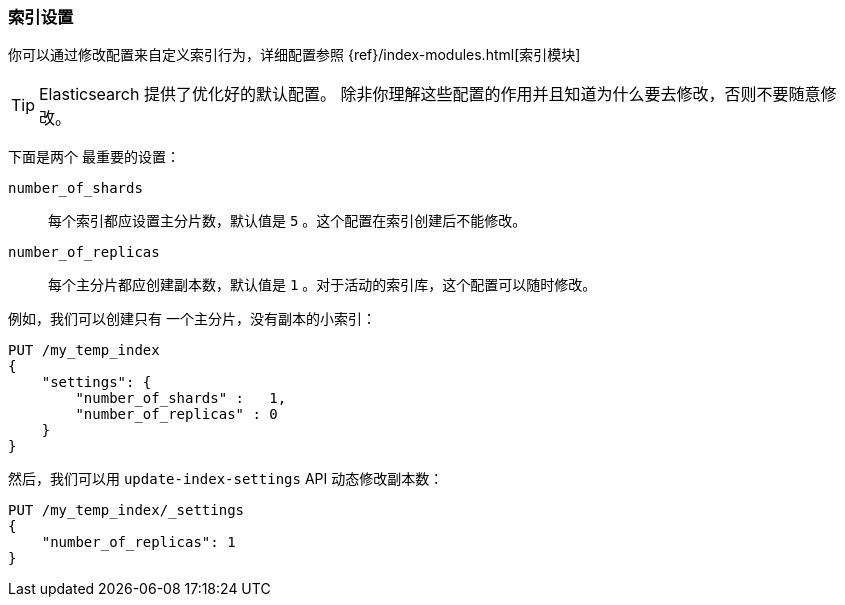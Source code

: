 === 索引设置

你可以通过修改配置来((("index settings")))自定义索引行为，详细配置参照
{ref}/index-modules.html[索引模块]

TIP: Elasticsearch 提供了优化好的默认配置。 除非你理解这些配置的作用并且知道为什么要去修改，否则不要随意修改。

下面是两个((("shards", "number_of_shards index setting")))((("number_of_shards setting")))((("index settings", "number_of_shards"))) 最重要的设置：

`number_of_shards`::

    每个索引都应设置主分片数，默认值是 `5` 。这个配置在索引创建后不能修改。

`number_of_replicas`::

    每个主分片都应创建副本数，默认值是 `1` 。对于活动的索引库，这个配置可以随时修改。

例如，我们可以创建只有((("index settings", "number_of_replicas")))((("replica shards", "number_of_replicas index setting"))) 一个主分片，没有副本的小索引：

[source,js]
--------------------------------------------------
PUT /my_temp_index
{
    "settings": {
        "number_of_shards" :   1,
        "number_of_replicas" : 0
    }
}
--------------------------------------------------
// SENSE: 070_Index_Mgmt/10_Settings.json

然后，我们可以用
`update-index-settings` API ((("update-index-settings API"))) 动态修改副本数：

[source,js]
--------------------------------------------------
PUT /my_temp_index/_settings
{
    "number_of_replicas": 1
}
--------------------------------------------------
// SENSE: 070_Index_Mgmt/10_Settings.json


